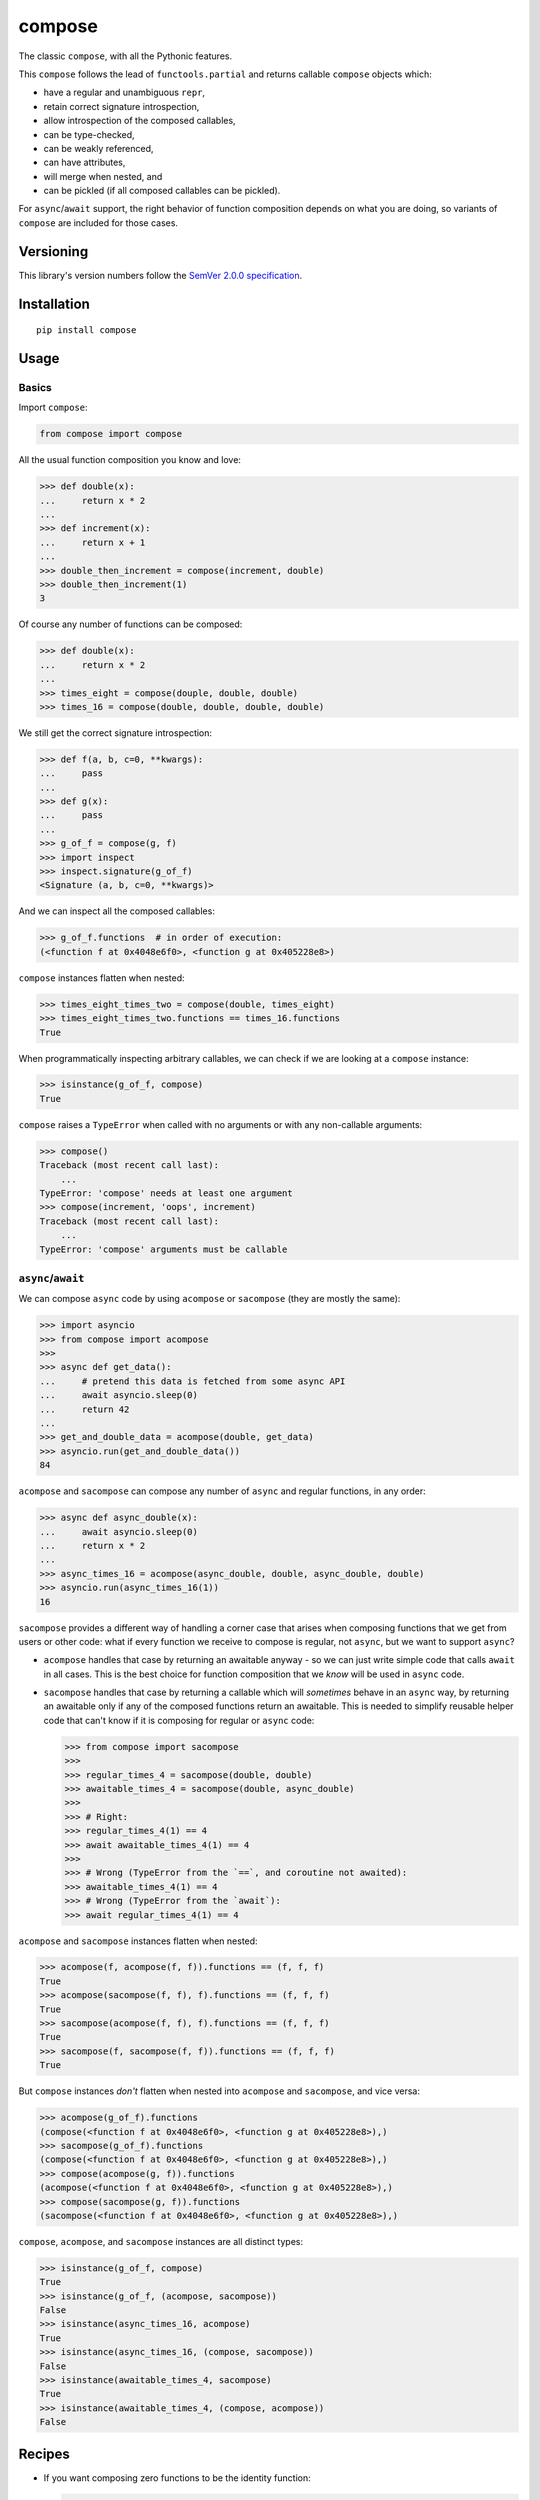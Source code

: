 compose
=======

The classic ``compose``, with all the Pythonic features.

This ``compose`` follows the lead of ``functools.partial``
and returns callable ``compose`` objects which:

* have a regular and unambiguous ``repr``,
* retain correct signature introspection,
* allow introspection of the composed callables,
* can be type-checked,
* can be weakly referenced,
* can have attributes,
* will merge when nested, and
* can be pickled (if all composed callables can be pickled).

For ``async``/``await`` support, the right behavior of
function composition depends on what you are doing, so
variants of ``compose`` are included for those cases.


Versioning
----------

This library's version numbers follow the `SemVer 2.0.0
specification <https://semver.org/spec/v2.0.0.html>`_.


Installation
------------

::

    pip install compose


Usage
-----

Basics
~~~~~~

Import ``compose``:

.. code:: python

    from compose import compose

All the usual function composition you know and love:

.. code:: python

    >>> def double(x):
    ...     return x * 2
    ...
    >>> def increment(x):
    ...     return x + 1
    ...
    >>> double_then_increment = compose(increment, double)
    >>> double_then_increment(1)
    3

Of course any number of functions can be composed:

.. code:: python

    >>> def double(x):
    ...     return x * 2
    ...
    >>> times_eight = compose(douple, double, double)
    >>> times_16 = compose(double, double, double, double)

We still get the correct signature introspection:

.. code:: python

    >>> def f(a, b, c=0, **kwargs):
    ...     pass
    ...
    >>> def g(x):
    ...     pass
    ...
    >>> g_of_f = compose(g, f)
    >>> import inspect
    >>> inspect.signature(g_of_f)
    <Signature (a, b, c=0, **kwargs)>

And we can inspect all the composed callables:

.. code:: python

    >>> g_of_f.functions  # in order of execution:
    (<function f at 0x4048e6f0>, <function g at 0x405228e8>)

``compose`` instances flatten when nested:

.. code:: python

   >>> times_eight_times_two = compose(double, times_eight)
   >>> times_eight_times_two.functions == times_16.functions
   True

When programmatically inspecting arbitrary callables, we
can check if we are looking at a ``compose`` instance:

.. code:: python

    >>> isinstance(g_of_f, compose)
    True

``compose`` raises a ``TypeError`` when called with
no arguments or with any non-callable arguments:

.. code:: python

    >>> compose()
    Traceback (most recent call last):
        ...
    TypeError: 'compose' needs at least one argument
    >>> compose(increment, 'oops', increment)
    Traceback (most recent call last):
        ...
    TypeError: 'compose' arguments must be callable


``async``/``await``
~~~~~~~~~~~~~~~~~~~

We can compose ``async`` code by using ``acompose``
or ``sacompose`` (they are mostly the same):

.. code:: python

    >>> import asyncio
    >>> from compose import acompose
    >>>
    >>> async def get_data():
    ...     # pretend this data is fetched from some async API
    ...     await asyncio.sleep(0)
    ...     return 42
    ...
    >>> get_and_double_data = acompose(double, get_data)
    >>> asyncio.run(get_and_double_data())
    84

``acompose`` and ``sacompose`` can compose any number
of ``async`` and regular functions, in any order:

.. code:: python

    >>> async def async_double(x):
    ...     await asyncio.sleep(0)
    ...     return x * 2
    ...
    >>> async_times_16 = acompose(async_double, double, async_double, double)
    >>> asyncio.run(async_times_16(1))
    16

``sacompose`` provides a different way of handling
a corner case that arises when composing functions
that we get from users or other code: what if
every function we receive to compose is regular,
not ``async``, but we want to support ``async``?

* ``acompose`` handles that case by returning an
  awaitable anyway - so we can just write simple
  code that calls ``await`` in all cases. This
  is the best choice for function composition
  that we *know* will be used in ``async`` code.

* ``sacompose`` handles that case by returning a
  callable which will *sometimes* behave in an
  ``async`` way, by returning an awaitable only
  if any of the composed functions return an
  awaitable. This is needed to simplify reusable
  helper code that can't know if it is composing
  for regular or ``async`` code:

  .. code:: python

    >>> from compose import sacompose
    >>>
    >>> regular_times_4 = sacompose(double, double)
    >>> awaitable_times_4 = sacompose(double, async_double)
    >>>    
    >>> # Right:
    >>> regular_times_4(1) == 4
    >>> await awaitable_times_4(1) == 4
    >>>
    >>> # Wrong (TypeError from the `==`, and coroutine not awaited):
    >>> awaitable_times_4(1) == 4
    >>> # Wrong (TypeError from the `await`):
    >>> await regular_times_4(1) == 4

``acompose`` and ``sacompose`` instances flatten when nested:

.. code:: python

    >>> acompose(f, acompose(f, f)).functions == (f, f, f)
    True
    >>> acompose(sacompose(f, f), f).functions == (f, f, f)
    True
    >>> sacompose(acompose(f, f), f).functions == (f, f, f)
    True
    >>> sacompose(f, sacompose(f, f)).functions == (f, f, f)
    True

But ``compose`` instances *don't* flatten when nested 
into ``acompose`` and ``sacompose``, and vice versa:

.. code:: python

    >>> acompose(g_of_f).functions
    (compose(<function f at 0x4048e6f0>, <function g at 0x405228e8>),)
    >>> sacompose(g_of_f).functions
    (compose(<function f at 0x4048e6f0>, <function g at 0x405228e8>),)
    >>> compose(acompose(g, f)).functions
    (acompose(<function f at 0x4048e6f0>, <function g at 0x405228e8>),)
    >>> compose(sacompose(g, f)).functions
    (sacompose(<function f at 0x4048e6f0>, <function g at 0x405228e8>),)

``compose``, ``acompose``, and ``sacompose``
instances are all distinct types:

.. code:: python

    >>> isinstance(g_of_f, compose)
    True
    >>> isinstance(g_of_f, (acompose, sacompose))
    False
    >>> isinstance(async_times_16, acompose)
    True
    >>> isinstance(async_times_16, (compose, sacompose))
    False
    >>> isinstance(awaitable_times_4, sacompose)
    True
    >>> isinstance(awaitable_times_4, (compose, acompose))
    False


Recipes
-------

* If you want composing zero functions to be the identity function:

  .. code:: python

      from functools import partial

      def identity(x):
          return x

      icompose = partial(compose, identity)

* To compose arguments in reverse order:

  .. code:: python

      def rcompose(*functions):
          return compose(*reversed(functions))

* When you need composition to return a normal function:

  .. code:: python

      def fcompose(*functions):
          composed = compose(*functions)
          return lambda *args, **kwargs: composed(*args, **kwargs)
